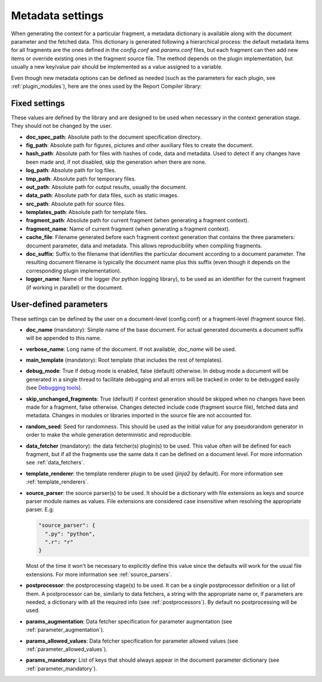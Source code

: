 .. _`document_configuration`: 

Metadata settings
================================

When generating the context for a particular fragment, a metadata dictionary is available along with the document parameter and the fetched data. This dictionary is generated following a hierarchical process: the default metadata items for all fragments are the ones defined in the *config.conf* and *params.conf* files, but each fragment can then add new items or override existing ones in the fragment source file. The method depends on the plugin implementation, but usually a new key/value pair should be implemented as a value assigned to a variable.

Even though new metadata options can be defined as needed (such as the parameters for each plugin, see :ref:`plugin_modules`), here are the ones used by the Report Compiler library:

Fixed settings
-----------------

These values are defined by the library and are designed to be used when necessary in the context generation stage. They should not be changed by the user.

* **doc_spec_path**: Absolute path to the document specification directory.

* **fig_path**: Absolute path for figures, pictures and other auxiliary files to create the document.
* **hash_path**: Absolute path for files with hashes of code, data and metadata. Used to detect if any changes have been made and, if not disabled, skip the generation when there are none.
* **log_path**: Absolute path for log files.
* **tmp_path**: Absolute path for temporary files.
* **out_path**: Absolute path for output results, usually the document.
* **data_path**: Absolute path for data files, such as static images.
* **src_path**: Absolute path for source files.
* **templates_path**: Absolute path for template files.

* **fragment_path**: Absolute path for current fragment (when generating a fragment context).
* **fragment_name**: Name of current fragment (when generating a fragment context).

* **cache_file**: Filename generated before each fragment context generation that contains the three parameters: document parameter, data and metadata. This allows reproducibility when compiling fragments.
* **doc_suffix**: Suffix to the filename that identifies the particular document according to a document parameter. The resulting document filename is typically the document name plus this suffix (even though it depends on the corresponding plugin implementation).

* **logger_name**: Name of the logger (for python logging library), to be used as an identifier for the current fragment (if working in parallel) or the document. 

User-defined parameters
------------------------

These settings can be defined by the user on a document-level (config.conf) or a fragment-level (fragment source file).

* **doc_name** (mandatory): Simple name of the base document. For actual generated documents a document suffix will be appended to this name.
* **verbose_name**: Long name of the document. If not available, *doc_name* will be used.
* **main_template** (mandatory): Root template (that includes the rest of templates).
* **debug_mode**: True if debug mode is enabled, false (default) otherwise. In debug mode a document will be generated in a single thread to facilitate debugging and all errors will be tracked in order to be debugged easily (see `Debugging tools`_).
* **skip_unchanged_fragments**: True (default) if context generation should be skipped when no changes have been made for a fragment, false otherwise. Changes detected include code (fragment source file), fetched data and metadata. Changes in modules or libraries imported in the source file are not accounted for.
* **random_seed**: Seed for randomness. This should be used as the initial value for any pseudorandom generator in order to make the whole generation deterministic and reproducible.
* **data_fetcher** (mandatory): the data fetcher(s) plugin(s) to be used. This value often will be defined for each fragment, but if all the fragments use the same data it can be defined on a document level. For more information see :ref:`data_fetchers`.
* **template_renderer**: the template renderer plugin to be used (*jinja2* by default). For more information see :ref:`template_renderers`.
* **source_parser**: the source parser(s) to be used. It should be a dictionary with file extensions as keys and source parser module names as values. File extensions are considered case insensitive when resolving the appropriate parser. E.g:

  .. code-block:: javascript

    "source_parser": {
      ".py": "python",
      ".r": "r" 
    }

  Most of the time it won't be necessary to explicitly define this value since the defaults will work for the usual file extensions. For more information see :ref:`source_parsers`.

* **postprocessor**: the postprocessing stage(s) to be used. It can be a single postprocessor definition or a list of them. A postprocessor can be, similarly to data fetchers, a string with the appropriate name or, if parameters are needed, a dictionary with all the required info (see :ref:`postprocessors`). By default no postprocessing will be used.
* **params_augmentation**: Data fetcher specification for parameter augmentation (see :ref:`parameter_augmentation`).
* **params_allowed_values**: Data fetcher specification for parameter allowed values (see :ref:`parameter_allowed_values`).
* **params_mandatory**: List of keys that should always appear in the document parameter dictionary (see :ref:`parameter_mandatory`).

.. _`Debugging tools`: https://github.com/hpv-information-centre/reportcompiler-debugging-tools